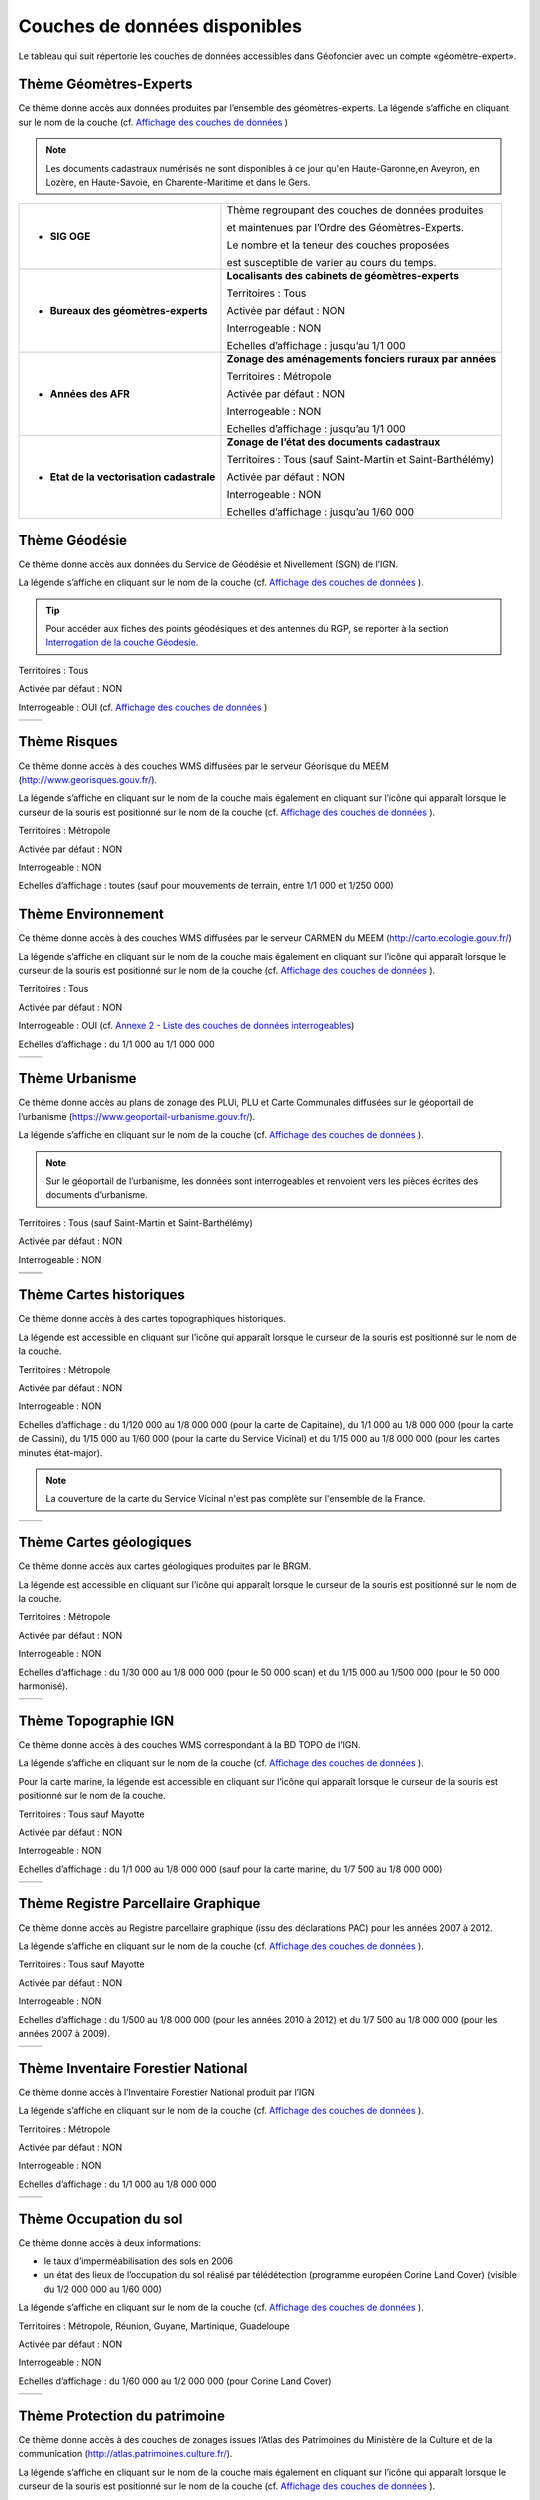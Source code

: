 Couches de données disponibles
==============================

Le tableau qui suit répertorie les couches de données accessibles dans Géofoncier avec un compte «géomètre-expert».

Thème Géomètres-Experts
-----------------------

Ce thème donne accès aux données produites par l’ensemble des géomètres-experts.
La légende s’affiche en cliquant sur le nom de la couche (cf. `Affichage des couches de données <interface.html#gestion-de-l-affichage-des-couches-de-donnees>`_ )

.. image:: _static/images/image841.png
	:align: center


+-------------------------------------------+---------------------------------------------------------------------------------------------------------------------------------------------+
|  * **Dossier**                            |   **Localisants des dossiers des géomètres-experts**                                                                                        |
|                                           |                                                                                                                                             |
|  .. image:: _static/images/image692.png   |   Territoires : Tous                                                                                                                        |
|    :align: center                         |                                                                                                                                             |
|                                           |   Activée par défaut : OUI                                                                                                                  |
|                                           |                                                                                                                                             |
|                                           |   Interrogeable : OUI (cf. `Interrogation couche dossier <outils.html#interro-dossier-interrogation-de-la-couche-dossiers>`_)              |
|                                           |                                                                                                                                             |
|                                           |                                                                                                                                             |
|                                           |                                                                                                                                             |
|                                           |   Echelles d’affichage : à partir du 1/30 000                                                                                               |
+-------------------------------------------+---------------------------------------------------------------------------------------------------------------------------------------------+
|  * **Documents Cadastraux (DMPC)**        |   **Localisants des documents cadastraux**                                                                                                  |
|                                           |                                                                                                                                             |
|  .. image:: _static/images/image842.png   |   Territoires : Tous                                                                                                                        |
|    :align: center                         |                                                                                                                                             |
|                                           |   Activée par défaut : OUI                                                                                                                  |
|                                           |                                                                                                                                             |
|                                           |   Interrogeable : OUI (cf. `Interrogation documents cadastraux <outils.html#interro-da-interrogation-de-la-couche-documents-cadastraux>`_) |
|                                           |                                                                                                                                             |
|                                           |   Echelles d’affichage : à partir du 1/30 000                                                                                               |
+-------------------------------------------+---------------------------------------------------------------------------------------------------------------------------------------------+
|  * **Croquis d'Arpentage (avant 1956)**   |   **Localisants des croquis d'arpentage**                                                                                                  |
|                                           |                                                                                                                                             |
|  .. image:: _static/images/image694.png   |   Territoires : Tous                                                                                                                        |
|    :align: center                         |                                                                                                                                             |
|                                           |   Activée par défaut : NON                                                                                                                  |
|                                           |                                                                                                                                             |
|                                           |   Interrogeable : NON
|                                           |                                                                                                                                             |
|                                           |   Echelles d’affichage : à partir du 1/30 000                                                                                               |
+-------------------------------------------+---------------------------------------------------------------------------------------------------------------------------------------------+
|  * **RFU**                                |   **Objets du Référentiel Foncier Unifié**                                                                                                  |
|                                           |                                                                                                                                             |
|  .. image:: _static/images/image693.png   |   Territoires : Tous                                                                                                                        |
|    :align: center                         |                                                                                                                                             |
|                                           |   Activée par défaut : OUI                                                                                                                  |
|                                           |                                                                                                                                             |
|                                           |   Interrogeable : OUI (points) (cf. `Consultation attributs RFU <outils.html#consulter-les-attributs-des-sommets-rfu>`_ )                   |
|                                           |                                                                                                                                             |
|                                           |   Echelles d’affichage : à partir du 1/30 000                                                                                               |
+-------------------------------------------+---------------------------------------------------------------------------------------------------------------------------------------------+

.. note:: Les documents cadastraux numérisés ne sont disponibles à ce jour qu'en Haute-Garonne,en Aveyron, en Lozère, en Haute-Savoie, en Charente-Maritime et dans le Gers.

+-------------------------------------------+-------------------------------------------------------------+
|  * **SIG OGE**                            |   Thème regroupant des couches de données produites         |
|                                           |                                                             |
|                                           |   et maintenues par l’Ordre des Géomètres-Experts.          |
|                                           |                                                             |
|                                           |   Le nombre et la teneur des couches proposées              |
|                                           |                                                             |
|                                           |   est susceptible de varier au cours du temps.              |
|                                           |                                                             |
+-------------------------------------------+-------------------------------------------------------------+
|  * **Bureaux des géomètres-experts**      |   **Localisants des cabinets de géomètres-experts**         |
|                                           |                                                             |
|  .. image:: _static/images/image696.png   |   Territoires : Tous                                        |
|    :align: center                         |                                                             |
|                                           |   Activée par défaut : NON                                  |
|                                           |                                                             |
|                                           |   Interrogeable : NON                                       | 
|                                           |                                                             |
|                                           |   Echelles d’affichage : jusqu’au 1/1 000                   |
+-------------------------------------------+-------------------------------------------------------------+
|  * **Années des AFR**                     |   **Zonage des aménagements fonciers ruraux par années**    |
|                                           |                                                             |
|  .. image:: _static/images/image697.png   |   Territoires : Métropole                                   |
|    :align: center                         |                                                             |
|                                           |   Activée par défaut : NON                                  |
|                                           |                                                             |
|                                           |   Interrogeable : NON                                       | 
|                                           |                                                             |
|                                           |   Echelles d’affichage : jusqu’au 1/1 000                   |
+-------------------------------------------+-------------------------------------------------------------+
|  * **Etat de la vectorisation cadastrale**|   **Zonage de l’état des documents cadastraux**             |
|                                           |                                                             |
|  .. image:: _static/images/image698.png   |   Territoires : Tous (sauf Saint-Martin et Saint-Barthélémy)|
|    :align: center                         |                                                             |
|                                           |   Activée par défaut : NON                                  |
|                                           |                                                             |
|                                           |   Interrogeable : NON                                       | 
|                                           |                                                             |
|                                           |   Echelles d’affichage : jusqu’au 1/60 000                  |
+-------------------------------------------+-------------------------------------------------------------+


Thème Géodésie
--------------

.. image:: _static/images/image699.png
	:align: right

Ce thème donne accès aux données du Service de Géodésie et Nivellement (SGN) de l’IGN.

La légende s’affiche en cliquant sur le nom de la couche (cf. `Affichage des couches de données <interface.html#gestion-de-l-affichage-des-couches-de-donnees>`_ ).

.. tip:: Pour accéder aux fiches des points géodésiques et des antennes du RGP, se reporter à la section `Interrogation de la couche Géodesie <outils.html#interro-geodesie-interrogation-de-la-couche-geodesie>`_.

Territoires : Tous

Activée par défaut : NON

Interrogeable : OUI (cf. `Affichage des couches de données <interface.html#gestion-de-l-affichage-des-couches-de-donnees>`_ )

+-------------------------------------------+-------------------------------------------+
|  .. image:: _static/images/image703.png   |   .. image:: _static/images/image701.png  |
|    :align: center                         |     :align: center                        |
|    :width: 300                            |     :width: 300                           |
+-------------------------------------------+-------------------------------------------+

Thème Risques
-------------

.. image:: _static/images/image705.png
	:align: right

Ce thème donne accès à des couches WMS diffusées par le serveur Géorisque du MEEM (http://www.georisques.gouv.fr/).

La légende s’affiche en cliquant sur le nom de la couche mais également en cliquant sur l’icône |ico_info| qui apparaît lorsque le curseur de la souris est positionné sur le nom de la couche (cf. `Affichage des couches de données <interface.html#gestion-de-l-affichage-des-couches-de-donnees>`_ ).

Territoires : Métropole

Activée par défaut : NON

Interrogeable : NON

Echelles d’affichage : toutes (sauf pour mouvements de terrain, entre 1/1 000 et 1/250 000)

.. image:: _static/images/image708.png
	:align: center
	:width: 400


Thème Environnement
-------------------

.. image:: _static/images/image710.png
	:align: right

Ce thème donne accès à des couches WMS diffusées par le serveur CARMEN du MEEM (http://carto.ecologie.gouv.fr/)

La légende s’affiche en cliquant sur le nom de la couche mais également en cliquant sur l’icône |ico_info| qui apparaît lorsque le curseur de la souris est positionné sur le nom de la couche (cf. `Affichage des couches de données <interface.html#gestion-de-l-affichage-des-couches-de-donnees>`_ ).

Territoires : Tous

Activée par défaut : NON

Interrogeable : OUI (cf. `Annexe 2 - Liste des couches de données interrogeables <annexes.html#liste-des-couches-de-donnees-interrogeables>`_)

Echelles d’affichage : du 1/1 000 au 1/1 000 000

.. image:: _static/images/image715.png
	:align: center
	:width: 400

+-------------------------------------------+-------------------------------------------+
|  .. image:: _static/images/image713.png   |   .. image:: _static/images/image717.png  |
|    :align: center                         |     :align: center                        |
|    :width: 300                            |     :width: 300                           |
+-------------------------------------------+-------------------------------------------+

Thème Urbanisme
---------------

.. image:: _static/images/image719.png
	:align: center

Ce thème donne accès au plans de zonage des PLUi, PLU et Carte Communales diffusées sur le géoportail de l’urbanisme (https://www.geoportail-urbanisme.gouv.fr/).

La légende s’affiche en cliquant sur le nom de la couche (cf. `Affichage des couches de données <interface.html#gestion-de-l-affichage-des-couches-de-donnees>`_ ).

.. note:: Sur le géoportail de l’urbanisme, les données sont interrogeables et renvoient vers les pièces écrites des documents d’urbanisme.

Territoires : Tous (sauf Saint-Martin et Saint-Barthélémy)

Activée par défaut : NON

Interrogeable : NON

+-------------------------------------------+-------------------------------------------+
|  .. image:: _static/images/image726.png   |   .. image:: _static/images/image724.png  |
|    :align: center                         |     :align: center                        |
|    :width: 300                            |     :width: 300                           |
+-------------------------------------------+-------------------------------------------+
|  .. image:: _static/images/image721.png   |   .. image:: _static/images/image728.png  |
|    :align: center                         |     :align: center                        |
|    :width: 300                            |     :width: 300                           |
+-------------------------------------------+-------------------------------------------+


Thème Cartes historiques
------------------------

.. image:: _static/images/image730.png
	:align: center

Ce thème donne accès à des cartes topographiques historiques.

La légende est accessible en cliquant sur l’icône |ico_info| qui apparaît lorsque le curseur de la souris est positionné sur le nom de la couche.

Territoires : Métropole

Activée par défaut : NON

Interrogeable : NON

Echelles d’affichage : du 1/120 000 au 1/8 000 000 (pour la carte de Capitaine), du 1/1 000 au 1/8 000 000 (pour la carte de Cassini), du 1/15 000 au 1/60 000 (pour la carte du Service Vicinal) et du 1/15 000 au 1/8 000 000 (pour les cartes minutes état-major).

.. note:: La couverture de la carte du Service Vicinal n'est pas complète sur l'ensemble de la France.

+-------------------------------------------+-------------------------------------------+
|  .. image:: _static/images/image734.png   |   .. image:: _static/images/image732.png  |
|    :align: center                         |     :align: center                        |
|    :width: 300                            |     :width: 300                           |
+-------------------------------------------+-------------------------------------------+

Thème Cartes géologiques
------------------------

.. image:: _static/images/image736.png
	:align: center

Ce thème donne accès aux cartes géologiques produites par le BRGM.

La légende est accessible en cliquant sur l’icône |ico_info| qui apparaît lorsque le curseur de la souris est positionné sur le nom de la couche.

Territoires : Métropole

Activée par défaut : NON

Interrogeable : NON

Echelles d’affichage : du 1/30 000 au 1/8 000 000 (pour le 50 000 scan) et du 1/15 000 au 1/500 000 (pour le 50 000 harmonisé).

+-------------------------------------------+-------------------------------------------+
|  .. image:: _static/images/image740.png   |   .. image:: _static/images/image738.png  |
|    :align: center                         |     :align: center                        |
|    :width: 300                            |     :width: 300                           |
+-------------------------------------------+-------------------------------------------+

Thème Topographie IGN
---------------------

.. image:: _static/images/image814.png
	:align: center

Ce thème donne accès à des couches WMS correspondant à la BD TOPO de l’IGN.

La légende s’affiche en cliquant sur le nom de la couche (cf. `Affichage des couches de données <interface.html#gestion-de-l-affichage-des-couches-de-donnees>`_ ).

Pour la carte marine, la légende est accessible en cliquant sur l’icône |ico_info| qui apparaît lorsque le curseur de la souris est positionné sur le nom de la couche.

Territoires : Tous sauf Mayotte

Activée par défaut : NON

Interrogeable : NON

Echelles d’affichage : du 1/1 000 au 1/8 000 000 (sauf pour la carte marine, du 1/7 500 au 1/8 000 000)

+-------------------------------------------+-------------------------------------------+
|  .. image:: _static/images/image746.png   |   .. image:: _static/images/image744.png  |
|    :align: center                         |     :align: center                        |
|    :width: 300                            |     :width: 300                           |
+-------------------------------------------+-------------------------------------------+


Thème Registre Parcellaire Graphique
------------------------------------

.. image:: _static/images/image748.png
	:align: center

Ce thème donne accès au Registre parcellaire graphique (issu des déclarations PAC) pour les années 2007 à 2012.

La légende s’affiche en cliquant sur le nom de la couche (cf. `Affichage des couches de données <interface.html#gestion-de-l-affichage-des-couches-de-donnees>`_ ).

Territoires : Tous sauf Mayotte

Activée par défaut : NON

Interrogeable : NON

Echelles d’affichage : du 1/500 au 1/8 000 000 (pour les années 2010 à 2012) et du 1/7 500 au 1/8 000 000 (pour les années 2007 à 2009).

+-------------------------------------------+-------------------------------------------+
|  .. image:: _static/images/image752.png   |   .. image:: _static/images/image750.png  |
|    :align: center                         |     :align: center                        |
|    :width: 300                            |     :width: 300                           |
+-------------------------------------------+-------------------------------------------+


Thème Inventaire Forestier National
-----------------------------------

.. image:: _static/images/image754.png
	:align: center

Ce thème donne accès à l’Inventaire Forestier National produit par l’IGN

La légende s’affiche en cliquant sur le nom de la couche (cf. `Affichage des couches de données <interface.html#gestion-de-l-affichage-des-couches-de-donnees>`_ ).

Territoires : Métropole

Activée par défaut : NON

Interrogeable : NON

Echelles d’affichage : du 1/1 000 au 1/8 000 000

+-------------------------------------------+-------------------------------------------+
|  .. image:: _static/images/image758.png   |   .. image:: _static/images/image756.png  |
|    :align: center                         |     :align: center                        |
|    :width: 300                            |     :width: 300                           |
+-------------------------------------------+-------------------------------------------+


Thème Occupation du sol
-----------------------

.. image:: _static/images/image760.png
	:align: center

.. image:: _static/images/image764.png
	:align: left
	:width: 280

Ce thème donne accès à deux informations:

- le taux d’imperméabilisation des sols en 2006

- un état des lieux de l’occupation du sol réalisé par télédétection (programme européen Corine Land Cover) (visible du 1/2 000 000 au 1/60 000)

La légende s’affiche en cliquant sur le nom de la couche (cf. `Affichage des couches de données <interface.html#gestion-de-l-affichage-des-couches-de-donnees>`_ ).

Territoires : Métropole, Réunion, Guyane, Martinique, Guadeloupe

Activée par défaut : NON

Interrogeable : NON

Echelles d’affichage : du 1/60 000 au 1/2 000 000 (pour Corine Land Cover)

+-------------------------------------------+-------------------------------------------+
|  .. image:: _static/images/image762.png   |   .. image:: _static/images/image766.png  |
|    :align: center                         |     :align: center                        |
|    :width: 300                            |     :width: 300                           |
+-------------------------------------------+-------------------------------------------+

Thème Protection du patrimoine
------------------------------

.. image:: _static/images/image768.png
	:align: left

Ce thème donne accès à des couches de zonages issues l’Atlas des Patrimoines du Ministère de la Culture et de la communication (http://atlas.patrimoines.culture.fr/).

La légende s’affiche en cliquant sur le nom de la couche mais également en cliquant sur l’icône |ico_info| qui apparaît lorsque le curseur de la souris est positionné sur le nom de la couche (cf. `Affichage des couches de données <interface.html#gestion-de-l-affichage-des-couches-de-donnees>`_ ). 

.. note:: A la date de rédaction de ce document, des données sont diffusées pour seulement une partie des départements.

Territoires : Métropole et Réunion

Activée par défaut : NON

Interrogeable : NON

Echelles d’affichage : du 1/4 000 au 1/250 000

.. image:: _static/images/image770.png
	:align: center
	:width: 500

.. image:: _static/images/image772.png
	:align: center
	:width: 500

Thème Plans topographiques
--------------------------

.. image:: _static/images/image774.png
	:align: center

Ce thème donne accès à des plans topographiques.

.. note:: Les plans proposés en consultation proviennent des démarches Open Data des villes. A ce jour, seul le plan topographique de la ville de Paris est disponible.

Territoires : Métropole

Activée par défaut : NON

Interrogeable : NON

Echelles d’affichage : du 1/500 au 1/1 000

.. image:: _static/images/image776.png
	:align: center
	:width: 500

.. image:: _static/images/image778.png
	:align: center
	:width: 500

Thème PCI-Vecteur
-----------------

.. image:: _static/images/image780.png
	:align: center

Ce thème donne accès aux plans cadastraux PCI-Vecteur

.. warning:: A Saint-Martin et Saint-Barthélemy, le PCI-Vecteur est très mal géo-référencé.

La légende est accessible en cliquant sur l’icône |ico_info| qui apparaît lorsque le curseur de la souris est positionné sur le nom de la couche.

Territoires : Tous

Activée par défaut : NON

Interrogeable : NON

Echelles d’affichage : du 1/500 au 1/7 500

.. image:: _static/images/image784.png
	:align: center
	:width: 500

Thème Opendata
--------------

.. image:: _static/images/image786.png
	:align: right

Ce thème donne accès à deux données OpenData:

* le rendu Mapnik de la base de données OpenStreetMap

* des photographies aériennes faites par la société Mapbox


.. note:: OpenStreetMap est une base de données géographique libre fonctionnant sur le modèle de l’encyclopédie Wikipédia.

	Tout le monde peut y contribuer.

	Plus d’informations sur http://www.openstreetmap.org/

Territoires : Tous

Activée par défaut : NON

Interrogeable : NON

Fréquence de la mise à jourdu rendu Mapnik : toutes les 15 minutes

Echelles d’affichage : jusqu’au 1/2 000 (pour le rendu Mapnik) et
jusqu’au 1/1 000 (pour la photographie aérienne Mapbox)

+-------------------------------------------+-------------------------------------------+
|  .. image:: _static/images/image790.png   |   .. image:: _static/images/image788.png  |
|    :align: center                         |     :align: center                        |
|    :width: 300                            |     :width: 300                           |
+-------------------------------------------+-------------------------------------------+


Thème Géoportail IGN
--------------------

Ce thème donne accès aux données issues du Référentiel à Grande Échelle (RGE) de l’IGN.

.. image:: _static/images/image792.png
	:align: center


* **Limites administratives**

.. image:: _static/images/image794.png
	:align: left
	:width: 250

Limites administratives issues de la BD Carto. L’épaisseur et la couleur du trait varient en fonction du niveau administratif: région, département, arrondissement, canton et commune.

La légende s’affiche en cliquant sur le nom de la couche mais également en cliquant sur l’icône qui apparaît lorsque le curseur de la souris est positionné sur le nom de la couche (cf. `Affichage des couches de données <interface.html#gestion-de-l-affichage-des-couches-de-donnees>`_ ).

Territoires : Tous (sauf Mayotte et Guyane)

Activée par défaut : NON

Interrogeable : NON

Echelles d’affichage : jusqu’au 1/1 000

* **Cartes IGN**

.. image:: _static/images/image796.png
	:align: left
	:width: 250

Cartes produites par l’IGN comprenant notammentles cartes au 1/100 000 (TOP 100) et carte au 1/25 000 (série bleue). Le type de carte affiché est fonction de l’échelle.

La légende est accessible en cliquant sur l’icône qui apparaît lorsque le curseur de la souris est positionné sur le nom de la couche.

Territoires : Tous

Activée par défaut : OUI avec transparence

Interrogeable : NON

Echelles d’affichage : jusqu’au 1/2 000

* Photographies aériennes IGN

.. image:: _static/images/image798.png
	:align: left
	:width: 250

Photographies satellitaires ou BD Ortho de l’IGN suivant l’échelle d’affichage

Pour connaître le millésime de la BD Ortho sur un département, il suffit de cliquer sur l’icône qui apparaît lorsque le curseur de la souris est positionné sur le nom de la couche.

Territoires : Tous

Activée par défaut : OUI

Interrogeable : NON

Echelles d’affichage : jusqu’au 1/1 000


* **Photographies IGN 2006-2010**

.. image:: _static/images/image800.png
	:align: left
	:width: 200

Photographies BD Ortho de l’IGN années 2006-2010

Territoires : Métropole

Activée par défaut : NON

Interrogeable : NON

Echelles d’affichage : du 1/1 000 au 1/250 000


* **Photographies IGN 2000-2005**

.. image:: _static/images/image802.png
	:align: left
	:width: 200

Photographies BD Ortho de l’IGN années 2000-2005

Territoires : Métropole

Activée par défaut : NON

Interrogeable : NON

Echelles d’affichage : du 1/1 000 au 1/250 000

* **BD Parcellaire IGN**

.. image:: _static/images/image804.png
	:align: left
	:width: 250

Visualisation de la BD Parcellaire de l’IGN

Pour connaître le millésime de la BD Ortho sur votre département, vous pouvez cliquer sur l’icône qui apparaît lorsque le curseur de la souris est positionné sur le nom de la couche.

Territoires : Tous (sauf Mayotte et Guyane)

Activée par défaut : OUI avec transparence

Interrogeable : NON mais permet la localisation à la parcelle (cf. `Fonctions de localisation <interface.html#fonctions-de-localisation>`_)

Echelles d’affichage : à partir du 1/60 000 jusqu’au 1/1 000



Thème SIAGE
-----------

.. image:: _static/images/image807.png
	:align: center


Ce thème donne accès à des données produites par la société SIAGE.

Territoires : Guyane

Activée par défaut : NON

Interrogeable : NON

Echelles d’affichage : du 1/500 au 1/2 000 000 (pour l’Orthoguyane 30cm) et du 1/1 000 au 1/2 000 000 (pour les Orthoguyane 60 cm et 75cm)

.. image:: _static/images/image809.png
	:align: center
	:width: 500

Thème Littoral
--------------

.. image:: _static/images/image811.png
	:align: center

Ce thème donne accès à la zone des 50 pas géométriques.

Territoires : Réunion

Activée par défaut : NON

Interrogeable : NON

Echelles d’affichage : du 1/1 000 au 1/500 000


.. |ico_info| image:: _static/images/image167.png
